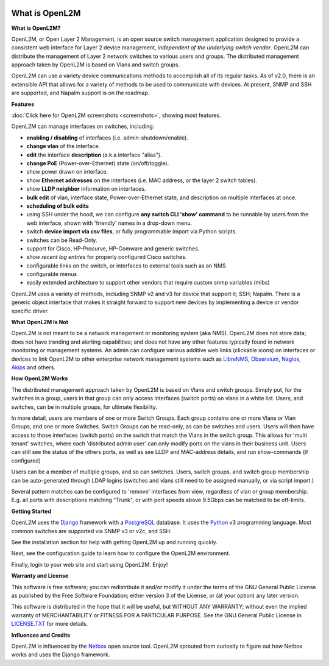 .. image:: _static/openl2m_logo.png

===============
What is OpenL2M
===============

**What is OpenL2M?**

OpenL2M, or Open Layer 2 Management, is an open source switch management
application designed to provide a consistent web interface for Layer 2 device
management, *independent of the underlying switch vendor*. OpenL2M can distribute
the management of Layer 2 network switches to various users and groups. The
distributed management approach taken by OpenL2M is based on Vlans and switch
groups.

OpenL2M can use a variety device communications methods to accomplish all of its regular tasks.
As of v2.0, there is an extensible API that allows for a variety of methods to be used to communicate
with devices. At present, SNMP and SSH are supported, and Napalm support is on the roadmap.

**Features**

:doc:`Click here for OpenL2M screenshots <screenshots>`, showing most features.

OpenL2M can manage interfaces on switches, including:

* **enabling / disabling** of interfaces  (i.e. admin-shutdown/enable).
* **change vlan** of the interface.
* **edit** the interface **description** (a.k.a interface "alias").
* **change PoE** (Power-over-Ethernet) state (on/off/toggle).
* show power drawn on interface.
* show **Ethernet addresses** on the interfaces (i.e. MAC address, or the layer 2 switch tables).
* show **LLDP neighbor** information on interfaces.
* **bulk edit** of vlan, interface state, Power-over-Ethernet state, and description on multiple interfaces at once.
* **scheduling of bulk edits**
* using SSH under the hood, we can configure **any switch CLI 'show' command** to be runnable by users from the web interface,
  shown with 'friendly' names in a drop-down menu.
* switch **device import via csv files**, or fully programmable import via Python scripts.
* switches can be Read-Only.
* support for Cisco, HP-Procurve, HP-Comware and generic switches.
* *show recent log entries* for properly configured Cisco switches.
* configurable links on the switch, or interfaces to external tools such as an NMS
* configurable menus
* easily extended architecture to support other vendors that require custom snmp variables (mibs)

OpenL2M uses a variety of methods, including SNMP v2 and v3 for device that support it; SSH; Napalm.
There is a generic object interface that makes it straight forward to support new devices
by implementing a device or vendor specific driver.

**What OpenL2M Is Not**

OpenL2M is not meant to be a network management or monitoring system (aka NMS). OpenL2M does not store data;
does not have trending and alerting capabilities; and does not have any other features typically found in
network monitoring or management systems. An admin can configure various additive web links (clickable icons)
on interfaces or devices to link OpenL2M to other enterprise network management systems
such as LibreNMS_, Observium_, Nagios_, Akips_ and others.

**How OpenL2M Works**

The distributed management approach taken by OpenL2M is based on Vlans and switch groups. Simply put, for the
switches in a group, users in that group can only access interfaces (switch ports) on vlans in a white list.
Users, and switches, can be in multiple groups, for ultimate flexibility.

In more detail, users are members of one or more Switch Groups. Each group contains one or more Vlans or Vlan Groups,
and one or more Switches. Switch Groups can be read-only, as can be switches and users.
Users will then have access to those interfaces (switch ports) on the switch that
match the Vlans in the switch group. This allows for 'multi tenant' switches,
where each 'distributed admin user' can only modify ports on the vlans in their
business unit. Users can still see the status of the others ports,
as well as see LLDP and MAC-address details, and run show-commands (if configured)

Users can be a member of multiple groups, and so can switches.
Users, switch groups, and switch group membership can be auto-generated through LDAP logins
(switches and vlans still need to be assigned manually, or via script import.)

Several pattern matches can be configured to 'remove' interfaces from view,
regardless of vlan or group membership. E.g. all ports with descriptions
matching "Trunk", or with port speeds above 9.5Gbps can be matched to be off-limits.

**Getting Started**

OpenL2M uses the Django_ framework with a PostgreSQL_ database.
It uses the Python_ v3 programming language. Most common switches are supported via SNMP v3 or v2c, and SSH.

.. _Django: https://www.djangoproject.com/
.. _PostgreSQL: http://www.postgresql.org/
.. _Python: http://www.python.org/
.. _Observium: https://www.observium.org
.. _LibreNMS: https:/www.librenms.org
.. _Akips: https:/www.akips.com
.. _Nagios: https://www.nagios.org

See the installation section for help with getting OpenL2M up and running quickly.

Next, see the configuration guide to learn how to configure the OpenL2M environment.

Finally, login to your web site and start using OpenL2M. Enjoy!

**Warranty and License**

This software is free software; you can redistribute it and/or modify it under the
terms of the GNU General Public License as published by the Free Software
Foundation; either version 3 of the License, or (at your option) any later
version.

This software is distributed in the hope that it will be useful, but WITHOUT ANY
WARRANTY; without even the implied warranty of MERCHANTABILITY or FITNESS
FOR A PARTICULAR PURPOSE.  See the GNU General Public License in LICENSE.TXT_
for more details.

.. _LICENSE.TXT: https://www.gnu.org/licenses/gpl-3.0.txt

**Influences and Credits**

OpenL2M is influenced by the Netbox_ open source tool.
OpenL2M sprouted from curiosity to figure out how Netbox works and uses the Django framework.

.. _Netbox: https://github.com/netbox-community/netbox
